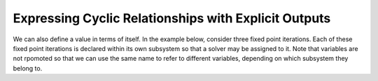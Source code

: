 Expressing Cyclic Relationships with Explicit Outputs
=====================================================

We can also define a value in terms of itself.
In the example below, consider three fixed point iterations.
Each of these fixed point iterations is declared within its own
subsystem so that a solver may be assigned to it.
Note that variables are not rpomoted so that we can use the same name to
refer to different variables, depending on which subsystem they belong
to.

.. jupyter-execute::
  ../../../../omtools/examples/valid/ex_explicit_cycles.py

.. embed-n2 ::
  ../omtools/examples/valid/ex_explicit_cycles.py
